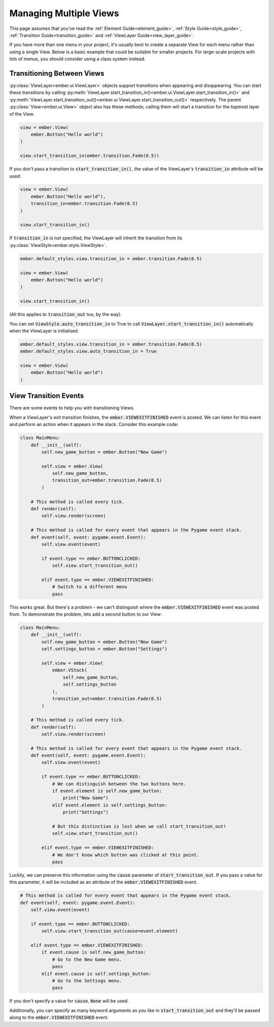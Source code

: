 .. _multiple_views_guide:

Managing Multiple Views
===========================

This page assumes that you've read the :ref:`Element Guide<element_guide>`, :ref:`Style Guide<style_guide>`, :ref:`Transition Guide<transition_guide>` and :ref:`ViewLayer Guide<view_layer_guide>`.

If you have more than one menu in your project, it's usually best to create a separate View for each menu rather than using a single View. Below is a basic example that could be suitable for smaller projects. For large-scale projects with lots of menus, you should consider using a class system instead.

.. code-block:: python
   :linenos:

    import pygame
    import ember

    pygame.init()
    clock = pygame.time.Clock()
    ember.init(clock)
    ember.style.load("dark")

    screen = pygame.display.set_mode((400, 400))


    view1 = ember.View(ember.Button("Switch to View 2"))
    view2 = ember.View(ember.Button("Switch to View 1"))

    current_view = view1

    while True:
        for event in pygame.event.get():
            current_view.event(event)

            if event.type == pygame.QUIT:
                pygame.quit()
                exit()

            if event.type == ember.BUTTONCLICKED:
                current_view = view2 if (current_view is view1) else view1

        screen.fill("black")
        ember.update()
        current_view.update(screen)

        clock.tick(60)
        pygame.display.flip()

Transitioning Between Views
---------------------------

:py:class:`ViewLayer<ember.ui.ViewLayer>` objects support transitions when appearing and disappearing. You can start these transitions by calling :py:meth:`ViewLayer.start_transition_in()<ember.ui.ViewLayer.start_transition_in()>` and :py:meth:`ViewLayer.start_transition_out()<ember.ui.ViewLayer.start_transition_out()>` respectively. The parent :py:class:`View<ember.ui.View>` object also has these methods; calling them will start a transition for the topmost layer of the View.

.. code-block:: python

    view = ember.View(
        ember.Button("Hello world")
    )

    view.start_transition_in(ember.transition.Fade(0.5))

If you don't pass a transition to :code:`start_transition_in()`, the value of the ViewLayer's :code:`transition_in` attribute will be used:

.. code-block:: python

    view = ember.View(
        ember.Button("Hello world"),
        transition_in=ember.transition.Fade(0.5)
    )

    view.start_transition_in()

If :code:`transition_in` is not specified, the ViewLayer will inherit the transition from its :py:class:`ViewStyle<ember.style.ViewStyle>`.

.. code-block:: python

    ember.default_styles.view.transition_in = ember.transition.Fade(0.5)

    view = ember.View(
        ember.Button("Hello world")
    )

    view.start_transition_in()

(All this applies to :code:`transition_out` too, by the way).

You can set :code:`ViewStyle.auto_transition_in` to True to call :code:`ViewLayer.start_transition_in()` automatically when the ViewLayer is initialised.

.. code-block:: python

    ember.default_styles.view.transition_in = ember.transition.Fade(0.5)
    ember.default_styles.view.auto_transition_in = True

    view = ember.View(
        ember.Button("Hello world")
    )

View Transition Events
---------------------------

There are some events to help you with transitioning Views.

When a ViewLayer's exit transition finishes, the :code:`ember.VIEWEXITFINISHED` event is posted. We can listen for this event and perform an action when it appears in the stack. Consider this example code:

.. code-block:: python

    class MainMenu:
        def __init__(self):
            self.new_game_button = ember.Button("New Game")

            self.view = ember.View(
                self.new_game_button,
                transition_out=ember.transition.Fade(0.5)
            )

        # This method is called every tick.
        def render(self):
            self.view.render(screen)

        # This method is called for every event that appears in the Pygame event stack.
        def event(self, event: pygame.event.Event):
            self.view.event(event)

            if event.type == ember.BUTTONCLICKED:
                self.view.start_transition_out()

            elif event.type == ember.VIEWEXITFINISHED:
                # Switch to a different menu
                pass

This works great. But there's a problem - we can't distinguish where the :code:`ember.VIEWEXITFINISHED` event was posted from. To demonstrate the problem, lets add a second button to our View:

.. code-block:: python

    class MainMenu:
        def __init__(self):
            self.new_game_button = ember.Button("New Game")
            self.settings_button = ember.Button("Settings")

            self.view = ember.View(
                ember.VStack(
                    self.new_game_button,
                    self.settings_button
                ),
                transition_out=ember.transition.Fade(0.5)
            )

        # This method is called every tick.
        def render(self):
            self.view.render(screen)

        # This method is called for every event that appears in the Pygame event stack.
        def event(self, event: pygame.event.Event):
            self.view.event(event)

            if event.type == ember.BUTTONCLICKED:
                # We can distinguish between the two buttons here.
                if event.element is self.new_game_button:
                    print("New Game")
                elif event.element is self.settings_button:
                    print("Settings")

                # But this distinction is lost when we call start_transition_out!
                self.view.start_transition_out()

            elif event.type == ember.VIEWEXITFINISHED:
                # We don't know which button was clicked at this point.
                pass

Luckily, we can preserve this information using the :code:`cause` parameter of :code:`start_transition_out`. If you pass a value for this parameter, it will be included as an attribute of the :code:`ember.VIEWEXITFINISHED` event.

.. code-block:: python

    # This method is called for every event that appears in the Pygame event stack.
    def event(self, event: pygame.event.Event):
        self.view.event(event)

        if event.type == ember.BUTTONCLICKED:
            self.view.start_transition_out(cause=event.element)

        elif event.type == ember.VIEWEXITFINISHED:
            if event.cause is self.new_game_button:
                # Go to the New Game menu.
                pass
            elif event.cause is self.settings_button:
                # Go to the Settings menu.
                pass

If you don't specify a value for :code:`cause`, :code:`None` will be used.

Additionally, you can specify as many keyword arguments as you like in :code:`start_transition_out` and they'll be passed along to the :code:`ember.VIEWEXITFINISHED` event.